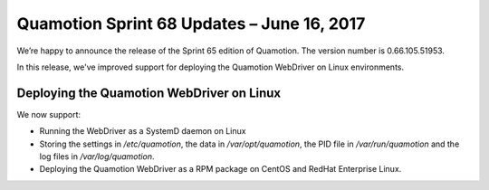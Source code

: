 Quamotion Sprint 68 Updates – June 16, 2017
===========================================

We’re happy to announce the release of the Sprint 65 edition of Quamotion. 
The version number is 0.66.105.51953.

In this release, we've improved support for deploying the Quamotion WebDriver on
Linux environments.

Deploying the Quamotion WebDriver on Linux
------------------------------------------

We now support:

* Running the WebDriver as a SystemD daemon on Linux
* Storing the settings in `/etc/quamotion`, the data in `/var/opt/quamotion`, the PID file in `/var/run/quamotion` and the log files in `/var/log/quamotion`.
* Deploying the Quamotion WebDriver as a RPM package on CentOS and RedHat Enterprise Linux.
